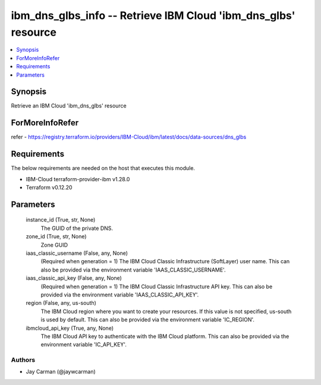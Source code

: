 
ibm_dns_glbs_info -- Retrieve IBM Cloud 'ibm_dns_glbs' resource
===============================================================

.. contents::
   :local:
   :depth: 1


Synopsis
--------

Retrieve an IBM Cloud 'ibm_dns_glbs' resource


ForMoreInfoRefer
----------------
refer - https://registry.terraform.io/providers/IBM-Cloud/ibm/latest/docs/data-sources/dns_glbs

Requirements
------------
The below requirements are needed on the host that executes this module.

- IBM-Cloud terraform-provider-ibm v1.28.0
- Terraform v0.12.20



Parameters
----------

  instance_id (True, str, None)
    The GUID of the private DNS.


  zone_id (True, str, None)
    Zone GUID


  iaas_classic_username (False, any, None)
    (Required when generation = 1) The IBM Cloud Classic Infrastructure (SoftLayer) user name. This can also be provided via the environment variable 'IAAS_CLASSIC_USERNAME'.


  iaas_classic_api_key (False, any, None)
    (Required when generation = 1) The IBM Cloud Classic Infrastructure API key. This can also be provided via the environment variable 'IAAS_CLASSIC_API_KEY'.


  region (False, any, us-south)
    The IBM Cloud region where you want to create your resources. If this value is not specified, us-south is used by default. This can also be provided via the environment variable 'IC_REGION'.


  ibmcloud_api_key (True, any, None)
    The IBM Cloud API key to authenticate with the IBM Cloud platform. This can also be provided via the environment variable 'IC_API_KEY'.













Authors
~~~~~~~

- Jay Carman (@jaywcarman)


